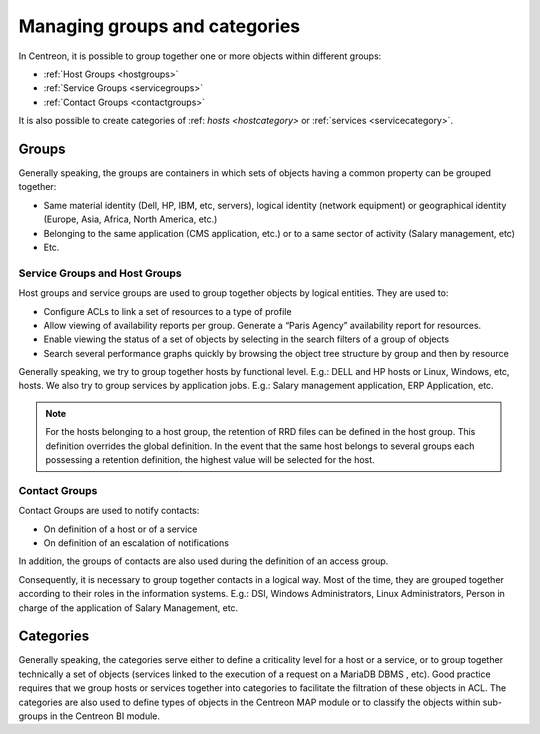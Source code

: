 .. _categoriesandgroups:

==============================
Managing groups and categories
==============================

In Centreon, it is possible to group together one or more objects within different groups:

* :ref:`Host Groups <hostgroups>`
* :ref:`Service Groups <servicegroups>`
* :ref:`Contact Groups <contactgroups>`

It is also possible to create categories of :ref: `hosts <hostcategory>` or :ref:`services <servicecategory>`.

******
Groups
******

Generally speaking, the groups are containers in which sets of objects having a common property can be grouped together:

* Same material identity (Dell, HP, IBM, etc, servers), logical identity (network equipment) or geographical identity (Europe, Asia, Africa, North America, etc.)
* Belonging to the same application (CMS application, etc.) or to a same sector of activity (Salary management, etc)
* Etc.

Service Groups and Host Groups
==============================

Host groups and service groups are used to group together objects by logical entities. They are used to:

* Configure ACLs to link a set of resources to a type of profile
* Allow viewing of availability reports per group. Generate a “Paris Agency” availability report for resources.
* Enable viewing the status of a set of objects by selecting in the search filters of a group of objects
* Search several performance graphs quickly by browsing the object tree structure by group and then by resource

Generally speaking, we try to group together hosts by functional level. E.g.: DELL and HP hosts or Linux, Windows, etc, hosts. 
We also try to group services by application jobs. E.g.: Salary management application, ERP Application, etc.

.. note::
   For the hosts belonging to a host group, the retention of RRD files can be defined in the host group. This definition overrides the global definition. In the event that the same host belongs to several groups each possessing a retention definition, the highest value will be selected for the host.

Contact Groups
==============

Contact Groups are used to notify contacts:

* On definition of a host or of a service
* On definition of an escalation of notifications

In addition, the groups of contacts are also used during the definition of an access group.

Consequently, it is necessary to group together contacts in a logical way. Most of the time, they are grouped together according to their roles in the information systems. E.g.: DSI, Windows Administrators, Linux Administrators, Person in charge of the application of Salary Management, etc.

.. _categoriesexplanation:

**********
Categories
**********

Generally speaking, the categories serve either to define a criticality level for a host or a service, or to group together technically a set of objects (services linked to the execution of a request on a MariaDB DBMS , etc).
Good practice requires that we group hosts or services together into categories to facilitate the filtration of these objects in ACL.
The categories are also used to define types of objects in the Centreon MAP module or to classify the objects within sub-groups in the Centreon BI module.
